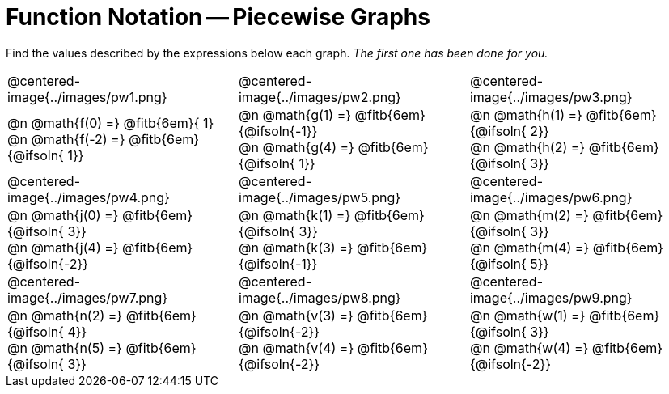 = Function Notation -- Piecewise Graphs

++++
<style>
  .pyret-table td, th { padding: 4px !important; }
  table table { margin: 3ex auto !important; max-width: 140px !important; }
  td .autonum:after { content: ")  " !important; white-space: pre; }

  /* Add a horizontal padding to all the cells... */
  table tr td { padding: 0px 15px !important; }

  .tableblock, .centered-image {
    padding:    0 !important;
    margin:     0 !important;
    text-align: left;
  }
  img { max-width: 200px; }
</style>
++++

Find the values described by the expressions below each graph. _The first one has been done for you._

[.FillVerticalSpace, cols="^.<1,^.<1,^.<1", stripes="none"]
|===
| @centered-image{../images/pw1.png}
| @centered-image{../images/pw2.png}
| @centered-image{../images/pw3.png}

| @n @math{f(0) =}    @fitb{6em}{ 1} +
  @n @math{f(-2) =}   @fitb{6em}{@ifsoln{ 1}}
| @n @math{g(1) =}    @fitb{6em}{@ifsoln{-1}} +
  @n @math{g(4) =}    @fitb{6em}{@ifsoln{ 1}}
| @n @math{h(1) =}    @fitb{6em}{@ifsoln{ 2}} +
  @n @math{h(2) =}    @fitb{6em}{@ifsoln{ 3}}


| @centered-image{../images/pw4.png}
| @centered-image{../images/pw5.png}
| @centered-image{../images/pw6.png}

| @n @math{j(0) =}    @fitb{6em}{@ifsoln{ 3}} +
  @n @math{j(4) =}    @fitb{6em}{@ifsoln{-2}}
| @n @math{k(1) =}    @fitb{6em}{@ifsoln{ 3}} +
  @n @math{k(3) =}    @fitb{6em}{@ifsoln{-1}}
| @n @math{m(2) =}    @fitb{6em}{@ifsoln{ 3}} +
  @n @math{m(4) =}    @fitb{6em}{@ifsoln{ 5}}


| @centered-image{../images/pw7.png}
| @centered-image{../images/pw8.png}
| @centered-image{../images/pw9.png}

| @n @math{n(2) =}    @fitb{6em}{@ifsoln{ 4}} +
  @n @math{n(5) =}    @fitb{6em}{@ifsoln{ 3}}
| @n @math{v(3) =}    @fitb{6em}{@ifsoln{-2}} +
  @n @math{v(4) =}    @fitb{6em}{@ifsoln{-2}}
| @n @math{w(1) =}    @fitb{6em}{@ifsoln{ 3}} +
  @n @math{w(4) =}    @fitb{6em}{@ifsoln{-2}}
|===
